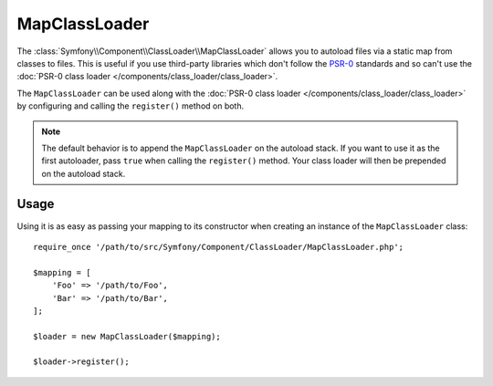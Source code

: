 .. index::
    single: ClassLoader; MapClassLoader

MapClassLoader
==============

The :class:`Symfony\\Component\\ClassLoader\\MapClassLoader` allows you
to autoload files via a static map from classes to files. This is useful
if you use third-party libraries which don't follow the `PSR-0`_ standards
and so can't use the
:doc:`PSR-0 class loader </components/class_loader/class_loader>`.

The ``MapClassLoader`` can be used along with the
:doc:`PSR-0 class loader </components/class_loader/class_loader>` by
configuring and calling the ``register()`` method on both.

.. note::

    The default behavior is to append the ``MapClassLoader`` on the autoload
    stack. If you want to use it as the first autoloader, pass ``true``
    when calling the ``register()`` method. Your class loader will then
    be prepended on the autoload stack.

Usage
-----

Using it is as easy as passing your mapping to its constructor when creating
an instance of the ``MapClassLoader`` class::

    require_once '/path/to/src/Symfony/Component/ClassLoader/MapClassLoader.php';

    $mapping = [
        'Foo' => '/path/to/Foo',
        'Bar' => '/path/to/Bar',
    ];

    $loader = new MapClassLoader($mapping);

    $loader->register();

.. _PSR-0: https://www.php-fig.org/psr/psr-0/

.. ready: no
.. revision: a4440f903683700db6b3cbd281387684af93bc42